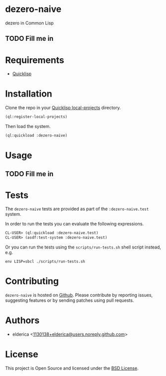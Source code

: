 * dezero-naive

dezero in Common Lisp

** TODO Fill me in

* Requirements

- [[https://www.quicklisp.org/beta/][Quicklisp]]

* Installation

Clone the repo in your [[https://www.quicklisp.org/beta/faq.html][Quicklisp local-projects]] directory.

#+begin_src lisp
(ql:register-local-projects)
#+end_src

Then load the system.

#+begin_src lisp
(ql:quickload :dezero-naive)
#+end_src

* Usage

** TODO Fill me in

* Tests

The =dezero-naive= tests are provided as part of the
=:dezero-naive.test= system.

In order to run the tests you can evaluate the following expressions.

#+begin_src lisp
CL-USER> (ql:quickload :dezero-naive.test)
CL-USER> (asdf:test-system :dezero-naive.test)
#+end_src

Or you can run the tests using the =scripts/run-tests.sh= shell script
instead, e.g.

#+begin_src shell
env LISP=sbcl ./scripts/run-tests.sh
#+end_src

* Contributing

=dezero-naive= is hosted on [[https://github.com/elderica/dezero-naive][Github]]. Please contribute by reporting
issues, suggesting features or by sending patches using pull requests.

* Authors

- elderica <[[mailto:1130138+elderica@users.noreply.github.com][1130138+elderica@users.noreply.github.com]]>

* License

This project is Open Source and licensed under the [[http://opensource.org/licenses/BSD-2-Clause][BSD License]].
